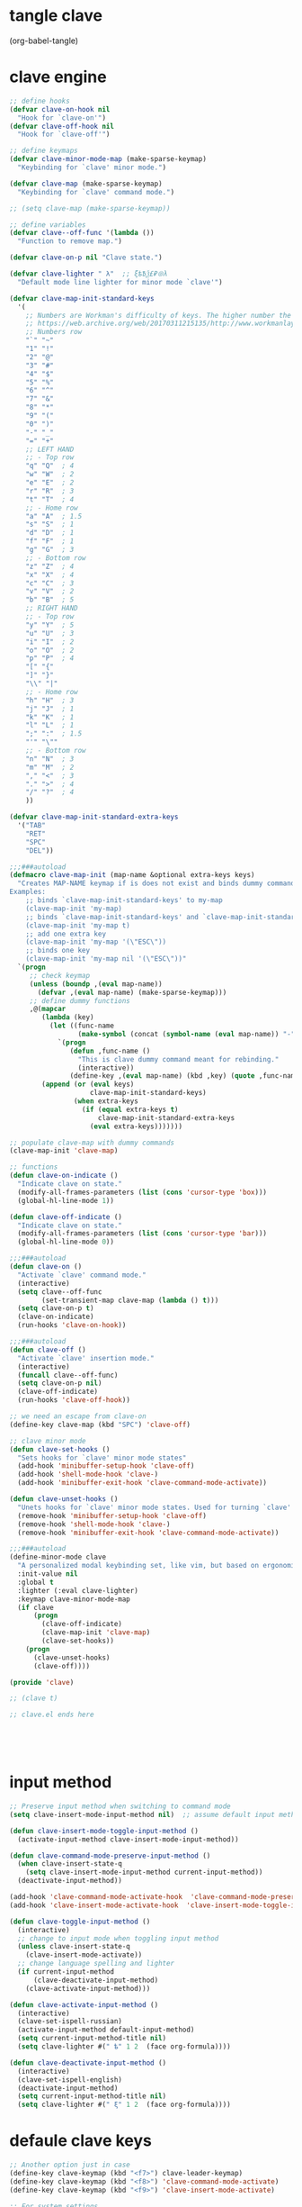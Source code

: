 * tangle clave
(org-babel-tangle)

* clave engine
:PROPERTIES:
:ID:       org:84u7bjt0tsi0
:END:
#+BEGIN_SRC emacs-lisp :tangle clave.el :results none
  ;; define hooks
  (defvar clave-on-hook nil
    "Hook for `clave-on'")
  (defvar clave-off-hook nil
    "Hook for `clave-off'")

  ;; define keymaps
  (defvar clave-minor-mode-map (make-sparse-keymap)
    "Keybinding for `clave' minor mode.")

  (defvar clave-map (make-sparse-keymap)
    "Keybinding for `clave' command mode.")

  ;; (setq clave-map (make-sparse-keymap))

  ;; define variables
  (defvar clave--off-func '(lambda ())
    "Function to remove map.")

  (defvar clave-on-p nil "Clave state.")

  (defvar clave-lighter " λ"  ;; ξѣѢѮ£₽⦾λ
    "Default mode line lighter for minor mode `clave'")

  (defvar clave-map-init-standard-keys
    '(
      ;; Numbers are Workman's difficulty of keys. The higher number the worse.
      ;; https://web.archive.org/web/20170311215135/http://www.workmanlayout.com/blog/wp-content/uploads/2010/10/keyboard_graded1.png
      ;; Numbers row 
      "`" "~"
      "1" "!"
      "2" "@"
      "3" "#"
      "4" "$"
      "5" "%"
      "6" "^"
      "7" "&"
      "8" "*"
      "9" "("
      "0" ")"
      "-" "_"
      "=" "+"
      ;; LEFT HAND 
      ;; - Top row
      "q" "Q"  ; 4
      "w" "W"  ; 2
      "e" "E"  ; 2
      "r" "R"  ; 3
      "t" "T"  ; 4
      ;; - Home row
      "a" "A"  ; 1.5
      "s" "S"  ; 1
      "d" "D"  ; 1
      "f" "F"  ; 1
      "g" "G"  ; 3
      ;; - Bottom row
      "z" "Z"  ; 4
      "x" "X"  ; 4
      "c" "C"  ; 3
      "v" "V"  ; 2
      "b" "B"  ; 5
      ;; RIGHT HAND
      ;; - Top row
      "y" "Y"  ; 5
      "u" "U"  ; 3
      "i" "I"  ; 2
      "o" "O"  ; 2
      "p" "P"  ; 4
      "[" "{"  
      "]" "}"  
      "\\" "|" 
      ;; - Home row
      "h" "H"  ; 3
      "j" "J"  ; 1
      "k" "K"  ; 1
      "l" "L"  ; 1
      ";" ":"  ; 1.5
      "'" "\""
      ;; - Bottom row
      "n" "N"  ; 3
      "m" "M"  ; 2
      "," "<"  ; 3
      "." ">"  ; 4
      "/" "?"  ; 4
      ))

  (defvar clave-map-init-standard-extra-keys
    '("TAB"
      "RET"
      "SPC"
      "DEL"))

  ;;;###autoload
  (defmacro clave-map-init (map-name &optional extra-keys keys)
    "Creates MAP-NAME keymap if is does not exist and binds dummy commands to KEYS. If KEYS is nil use `clave-map-init-standard-keys' list of keys instead. If EXTRA-KEYS are set it creates extra dummy functions and binds it to the end of MAP-NAME keymap. If EXTRA-KEYS is set to t it uses `clave-map-init-standard-keys' list as extra keys. Both KEYS and EXTRA-KEYS should be list of valid `kbd' arguments.
  Examples:
      ;; binds `clave-map-init-standard-keys' to my-map
      (clave-map-init 'my-map)
      ;; binds `clave-map-init-standard-keys' and `clave-map-init-standard-extra-keys'
      (clave-map-init 'my-map t)
      ;; add one extra key
      (clave-map-init 'my-map '(\"ESC\"))
      ;; binds one key
      (clave-map-init 'my-map nil '(\"ESC\"))"
    `(progn
       ;; check keymap
       (unless (boundp ,(eval map-name))
         (defvar ,(eval map-name) (make-sparse-keymap)))
       ;; define dummy functions
       ,@(mapcar
          (lambda (key)
            (let ((func-name
                   (make-symbol (concat (symbol-name (eval map-name)) "-" key))))
              `(progn
                 (defun ,func-name ()
                   "This is clave dummy command meant for rebinding."
                   (interactive))
                 (define-key ,(eval map-name) (kbd ,key) (quote ,func-name)))))
          (append (or (eval keys)
                      clave-map-init-standard-keys)
                  (when extra-keys
                    (if (equal extra-keys t)
                        clave-map-init-standard-extra-keys
                      (eval extra-keys)))))))

  ;; populate clave-map with dummy commands
  (clave-map-init 'clave-map)

  ;; functions
  (defun clave-on-indicate ()
    "Indicate clave on state."
    (modify-all-frames-parameters (list (cons 'cursor-type 'box)))
    (global-hl-line-mode 1))

  (defun clave-off-indicate ()
    "Indicate clave on state."
    (modify-all-frames-parameters (list (cons 'cursor-type 'bar)))
    (global-hl-line-mode 0))

  ;;;###autoload
  (defun clave-on ()
    "Activate `clave' command mode."
    (interactive)
    (setq clave--off-func
          (set-transient-map clave-map (lambda () t)))
    (setq clave-on-p t)
    (clave-on-indicate)
    (run-hooks 'clave-on-hook))

  ;;;###autoload
  (defun clave-off ()
    "Activate `clave' insertion mode."
    (interactive)
    (funcall clave--off-func)
    (setq clave-on-p nil)
    (clave-off-indicate)
    (run-hooks 'clave-off-hook))

  ;; we need an escape from clave-on
  (define-key clave-map (kbd "SPC") 'clave-off)

  ;; clave minor mode
  (defun clave-set-hooks ()
    "Sets hooks for `clave' minor mode states"
    (add-hook 'minibuffer-setup-hook 'clave-off)
    (add-hook 'shell-mode-hook 'clave-)
    (add-hook 'minibuffer-exit-hook 'clave-command-mode-activate))

  (defun clave-unset-hooks ()
    "Unets hooks for `clave' minor mode states. Used for turning `clave' minor mode of."
    (remove-hook 'minibuffer-setup-hook 'clave-off)
    (remove-hook 'shell-mode-hook 'clave-)
    (remove-hook 'minibuffer-exit-hook 'clave-command-mode-activate))

  ;;;###autoload
  (define-minor-mode clave
    "A personalized modal keybinding set, like vim, but based on ergonomic principles, like Dvorak layout and personal preferences. Inspired by xah-fly-keys (URL `http://ergoemacs.org/misc/ergoemacs_vi_mode.html')"
    :init-value nil
    :global t
    :lighter (:eval clave-lighter) 
    :keymap clave-minor-mode-map
    (if clave
        (progn
          (clave-off-indicate)
          (clave-map-init 'clave-map)
          (clave-set-hooks))
      (progn
        (clave-unset-hooks)
        (clave-off))))

  (provide 'clave)

  ;; (clave t)

  ;; clave.el ends here



 

#+END_SRC

* input method

#+BEGIN_SRC emacs-lisp :tangle no :results none
  ;; Preserve input method when switching to command mode
  (setq clave-insert-mode-input-method nil)  ;; assume default input method at begining

  (defun clave-insert-mode-toggle-input-method ()
    (activate-input-method clave-insert-mode-input-method))

  (defun clave-command-mode-preserve-input-method ()
    (when clave-insert-state-q
      (setq clave-insert-mode-input-method current-input-method))
    (deactivate-input-method))

  (add-hook 'clave-command-mode-activate-hook  'clave-command-mode-preserve-input-method)
  (add-hook 'clave-insert-mode-activate-hook  'clave-insert-mode-toggle-input-method)

  (defun clave-toggle-input-method ()
    (interactive)
    ;; change to input mode when toggling input method
    (unless clave-insert-state-q
      (clave-insert-mode-activate))
    ;; change language spelling and lighter
    (if current-input-method
        (clave-deactivate-input-method)
      (clave-activate-input-method)))

  (defun clave-activate-input-method ()
    (interactive)
    (clave-set-ispell-russian)
    (activate-input-method default-input-method)
    (setq current-input-method-title nil)
    (setq clave-lighter #(" ѣ" 1 2  (face org-formula))))

  (defun clave-deactivate-input-method ()
    (interactive)
    (clave-set-ispell-english)
    (deactivate-input-method)
    (setq current-input-method-title nil)
    (setq clave-lighter #(" ξ" 1 2  (face org-formula))))
#+END_SRC


* defaule clave keys

#+BEGIN_SRC emacs-lisp  :tangle no :results none
  ;; Another option just in case
  (define-key clave-keymap (kbd "<f7>") clave-leader-keymap)
  (define-key clave-keymap (kbd "<f8>") 'clave-command-mode-activate)
  (define-key clave-keymap (kbd "<f9>") 'clave-insert-mode-activate)

  ;; For system settings
  (define-key clave-keymap (kbd "<f13>") clave-leader-keymap)  ;; set CapsLock to f13
  (define-key clave-keymap (kbd "<f14>") 'clave-command-mode-activate)  ;; set Alt to f14
  ;; does not work with karabiner on Mac (looks like emacs does not see f14)

  ;; Convinient bindings when CapsLock and Alt is not set in the system bindings
  (define-key clave-command-mode-keymap (kbd "SPC") 'clave-insert-mode-activate)
  (define-key clave-insert-mode-keymap (kbd "M-SPC") 'clave-command-mode-activate)

#+END_SRC


* default hooks
#+BEGIN_SRC emacs-lisp  :tangle no :results none
  ;; when going into minibuffer, switch to insertion mode.
    (add-hook 'minibuffer-setup-hook 'clave-insert-mode-activate)
    (add-hook 'minibuffer-setup-hook 'clave-deactivate-input-method t)
    (add-hook 'minibuffer-exit-hook 'clave-command-mode-activate)

    ;; when in shell mode, switch to insertion mode.
    (add-hook 'shell-mode-hook 'clave-deactivate-input-method t)
    (add-hook 'shell-mode-hook 'clave-insert-mode-activate)
#+END_SRC


